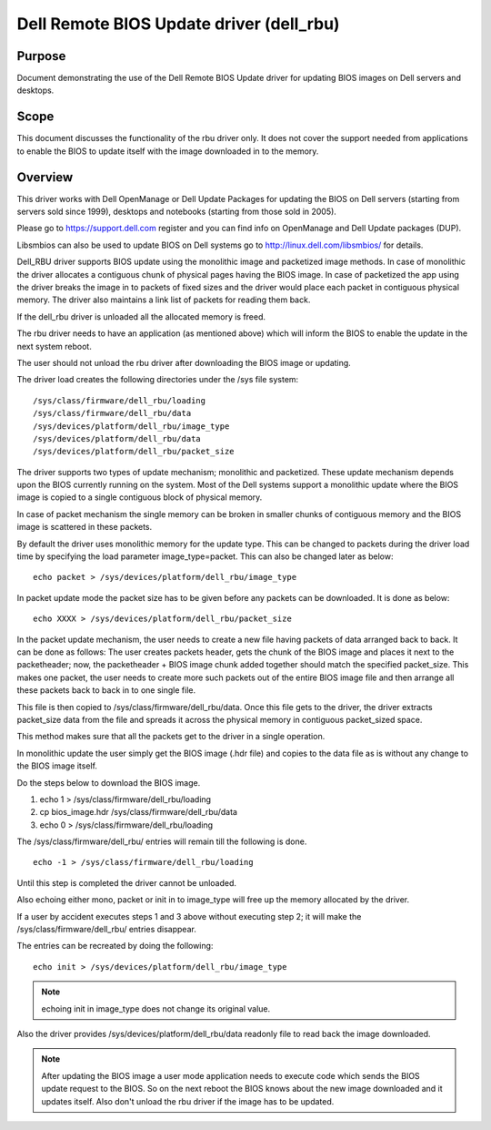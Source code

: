 =========================================
Dell Remote BIOS Update driver (dell_rbu)
=========================================

Purpose
=======

Document demonstrating the use of the Dell Remote BIOS Update driver
for updating BIOS images on Dell servers and desktops.

Scope
=====

This document discusses the functionality of the rbu driver only.
It does not cover the support needed from applications to enable the BIOS to
update itself with the image downloaded in to the memory.

Overview
========

This driver works with Dell OpenManage or Dell Update Packages for updating
the BIOS on Dell servers (starting from servers sold since 1999), desktops
and notebooks (starting from those sold in 2005).

Please go to  https://support.dell.com register and you can find info on
OpenManage and Dell Update packages (DUP).

Libsmbios can also be used to update BIOS on Dell systems go to
http://linux.dell.com/libsmbios/ for details.

Dell_RBU driver supports BIOS update using the monolithic image and packetized
image methods. In case of monolithic the driver allocates a contiguous chunk
of physical pages having the BIOS image. In case of packetized the app
using the driver breaks the image in to packets of fixed sizes and the driver
would place each packet in contiguous physical memory. The driver also
maintains a link list of packets for reading them back.

If the dell_rbu driver is unloaded all the allocated memory is freed.

The rbu driver needs to have an application (as mentioned above) which will
inform the BIOS to enable the update in the next system reboot.

The user should not unload the rbu driver after downloading the BIOS image
or updating.

The driver load creates the following directories under the /sys file system::

	/sys/class/firmware/dell_rbu/loading
	/sys/class/firmware/dell_rbu/data
	/sys/devices/platform/dell_rbu/image_type
	/sys/devices/platform/dell_rbu/data
	/sys/devices/platform/dell_rbu/packet_size

The driver supports two types of update mechanism; monolithic and packetized.
These update mechanism depends upon the BIOS currently running on the system.
Most of the Dell systems support a monolithic update where the BIOS image is
copied to a single contiguous block of physical memory.

In case of packet mechanism the single memory can be broken in smaller chunks
of contiguous memory and the BIOS image is scattered in these packets.

By default the driver uses monolithic memory for the update type. This can be
changed to packets during the driver load time by specifying the load
parameter image_type=packet.  This can also be changed later as below::

	echo packet > /sys/devices/platform/dell_rbu/image_type

In packet update mode the packet size has to be given before any packets can
be downloaded. It is done as below::

	echo XXXX > /sys/devices/platform/dell_rbu/packet_size

In the packet update mechanism, the user needs to create a new file having
packets of data arranged back to back. It can be done as follows:
The user creates packets header, gets the chunk of the BIOS image and
places it next to the packetheader; now, the packetheader + BIOS image chunk
added together should match the specified packet_size. This makes one
packet, the user needs to create more such packets out of the entire BIOS
image file and then arrange all these packets back to back in to one single
file.

This file is then copied to /sys/class/firmware/dell_rbu/data.
Once this file gets to the driver, the driver extracts packet_size data from
the file and spreads it across the physical memory in contiguous packet_sized
space.

This method makes sure that all the packets get to the driver in a single operation.

In monolithic update the user simply get the BIOS image (.hdr file) and copies
to the data file as is without any change to the BIOS image itself.

Do the steps below to download the BIOS image.

1) echo 1 > /sys/class/firmware/dell_rbu/loading
2) cp bios_image.hdr /sys/class/firmware/dell_rbu/data
3) echo 0 > /sys/class/firmware/dell_rbu/loading

The /sys/class/firmware/dell_rbu/ entries will remain till the following is
done.

::

	echo -1 > /sys/class/firmware/dell_rbu/loading

Until this step is completed the driver cannot be unloaded.

Also echoing either mono, packet or init in to image_type will free up the
memory allocated by the driver.

If a user by accident executes steps 1 and 3 above without executing step 2;
it will make the /sys/class/firmware/dell_rbu/ entries disappear.

The entries can be recreated by doing the following::

	echo init > /sys/devices/platform/dell_rbu/image_type

.. note:: echoing init in image_type does not change its original value.

Also the driver provides /sys/devices/platform/dell_rbu/data readonly file to
read back the image downloaded.

.. note::

   After updating the BIOS image a user mode application needs to execute
   code which sends the BIOS update request to the BIOS. So on the next reboot
   the BIOS knows about the new image downloaded and it updates itself.
   Also don't unload the rbu driver if the image has to be updated.

